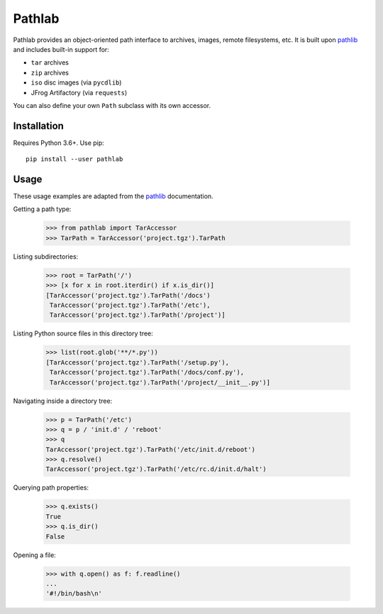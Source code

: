 =======
Pathlab
=======

|pypi| |docs|

Pathlab provides an object-oriented path interface to archives, images, remote
filesystems, etc. It is built upon pathlib_ and includes built-in support for:

- ``tar`` archives
- ``zip`` archives
- ``iso`` disc images (via ``pycdlib``)
- JFrog Artifactory (via ``requests``)

You can also define your own ``Path`` subclass with its own accessor.

Installation
------------

Requires Python 3.6+. Use pip::

    pip install --user pathlab

Usage
-----

These usage examples are adapted from the pathlib_ documentation.

Getting a path type:

    >>> from pathlab import TarAccessor
    >>> TarPath = TarAccessor('project.tgz').TarPath

Listing subdirectories:

    >>> root = TarPath('/')
    >>> [x for x in root.iterdir() if x.is_dir()]
    [TarAccessor('project.tgz').TarPath('/docs')
     TarAccessor('project.tgz').TarPath('/etc'),
     TarAccessor('project.tgz').TarPath('/project')]

Listing Python source files in this directory tree:

    >>> list(root.glob('**/*.py'))
    [TarAccessor('project.tgz').TarPath('/setup.py'),
     TarAccessor('project.tgz').TarPath('/docs/conf.py'),
     TarAccessor('project.tgz').TarPath('/project/__init__.py')]

Navigating inside a directory tree:

    >>> p = TarPath('/etc')
    >>> q = p / 'init.d' / 'reboot'
    >>> q
    TarAccessor('project.tgz').TarPath('/etc/init.d/reboot')
    >>> q.resolve()
    TarAccessor('project.tgz').TarPath('/etc/rc.d/init.d/halt')

Querying path properties:

    >>> q.exists()
    True
    >>> q.is_dir()
    False

Opening a file:

    >>> with q.open() as f: f.readline()
    ...
    '#!/bin/bash\n'


.. _pathlib: https://docs.python.org/3/library/pathlib.html

.. |pypi| image:: https://img.shields.io/pypi/v/pathlab.svg
    :target: https://pypi.python.org/pypi/pathlab
    :alt: Latest version released on PyPi

.. |docs| image:: https://readthedocs.org/projects/pathlab/badge/?version=latest
    :target: http://pathlab.readthedocs.io/en/latest
    :alt: Documentation

